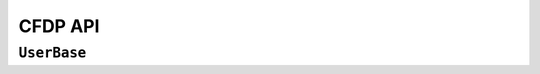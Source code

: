 CFDP API
=================

``UserBase``
-----------------

.. doxygenclass:: cfdp::UserBase
	:members:
